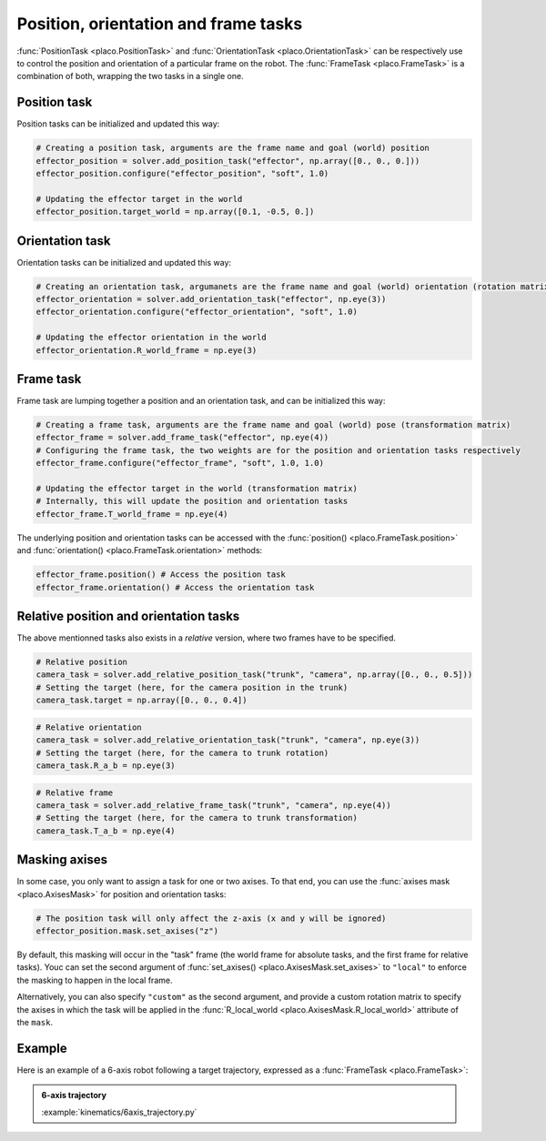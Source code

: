 Position, orientation and frame tasks
=====================================

:func:`PositionTask <placo.PositionTask>` and :func:`OrientationTask <placo.OrientationTask>` can be respectively
use to control the position and orientation of a particular frame on the robot.
The :func:`FrameTask <placo.FrameTask>` is a combination of both, wrapping the two tasks in a single one.

Position task
-------------

Position tasks can be initialized and updated this way:

.. code-block:: python

    # Creating a position task, arguments are the frame name and goal (world) position
    effector_position = solver.add_position_task("effector", np.array([0., 0., 0.]))
    effector_position.configure("effector_position", "soft", 1.0)

    # Updating the effector target in the world
    effector_position.target_world = np.array([0.1, -0.5, 0.])

Orientation task
----------------

Orientation tasks can be initialized and updated this way:

.. code-block:: python

    # Creating an orientation task, argumanets are the frame name and goal (world) orientation (rotation matrix)
    effector_orientation = solver.add_orientation_task("effector", np.eye(3))
    effector_orientation.configure("effector_orientation", "soft", 1.0)

    # Updating the effector orientation in the world
    effector_orientation.R_world_frame = np.eye(3)

Frame task
----------

Frame task are lumping together a position and an orientation task, and can be initialized this way:

.. code-block:: python

    # Creating a frame task, arguments are the frame name and goal (world) pose (transformation matrix)
    effector_frame = solver.add_frame_task("effector", np.eye(4))
    # Configuring the frame task, the two weights are for the position and orientation tasks respectively
    effector_frame.configure("effector_frame", "soft", 1.0, 1.0)

    # Updating the effector target in the world (transformation matrix)
    # Internally, this will update the position and orientation tasks
    effector_frame.T_world_frame = np.eye(4)

The underlying position and orientation tasks can be accessed with the :func:`position() <placo.FrameTask.position>`
and :func:`orientation() <placo.FrameTask.orientation>` methods:

.. code-block:: python

    effector_frame.position() # Access the position task
    effector_frame.orientation() # Access the orientation task

Relative position and orientation tasks
---------------------------------------

The above mentionned tasks also exists in a *relative* version, where two frames have to be specified.

.. code-block:: python

    # Relative position
    camera_task = solver.add_relative_position_task("trunk", "camera", np.array([0., 0., 0.5]))
    # Setting the target (here, for the camera position in the trunk)
    camera_task.target = np.array([0., 0., 0.4])

.. code-block:: python

    # Relative orientation
    camera_task = solver.add_relative_orientation_task("trunk", "camera", np.eye(3))
    # Setting the target (here, for the camera to trunk rotation)
    camera_task.R_a_b = np.eye(3)

.. code-block:: python

    # Relative frame
    camera_task = solver.add_relative_frame_task("trunk", "camera", np.eye(4))
    # Setting the target (here, for the camera to trunk transformation)
    camera_task.T_a_b = np.eye(4)

Masking axises
--------------

In some case, you only want to assign a task for one or two axises. To that end, you can use the
:func:`axises mask <placo.AxisesMask>` for position and orientation tasks:

.. code-block:: python

    # The position task will only affect the z-axis (x and y will be ignored)
    effector_position.mask.set_axises("z")

By default, this masking will occur in the "task" frame (the world frame for absolute tasks, and the first frame for
relative tasks). Youc can set the second argument of :func:`set_axises() <placo.AxisesMask.set_axises>` to
``"local"`` to enforce the masking to happen in the local frame.

Alternatively, you can also specify ``"custom"`` as the second argument, and provide a custom rotation matrix to
specify the axises in which the task will be applied in the :func:`R_local_world <placo.AxisesMask.R_local_world>`
attribute of the ``mask``.

Example
-------

Here is an example of a 6-axis robot following a target trajectory, expressed as a :func:`FrameTask <placo.FrameTask>`:

.. admonition:: 6-axis trajectory
    
    .. video:: https://github.com/Rhoban/placo-examples/raw/master/kinematics/videos/6axis_trajectory.mp4
        :autoplay:
        :muted:
        :loop:

    :example:`kinematics/6axis_trajectory.py`